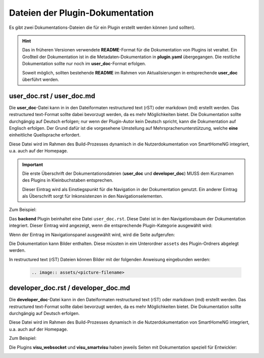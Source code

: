 Dateien der Plugin-Dokumentation
================================

Es gibt zwei Dokumentations-Dateien die für ein Plugin erstellt werden können (und sollten).

.. hint::

   Das in früheren Versionen verwendete **README**-Format für die Dokumentation von Plugins ist veraltet. Ein Großteil der Dokumentation ist in die Metadaten-Dokumentation in **plugin.yaml** übergegangen. Die restliche Dokumentation sollte nur noch im **user_doc**-Format erfolgen. 

   Soweit möglich, sollten bestehende **README** im Rahmen von Aktualisierungen in entsprechende **user_doc** überführt werden.


user_doc.rst / user_doc.md
--------------------------

Die **user_doc**-Datei kann in in den Dateiformaten restructured text (rST) oder markdown (md) erstellt werden. Das restructured text-Format sollte dabei bevorzugt werden, da es mehr Möglichkeiten bietet. Die Dokumentation sollte durchgängig auf Deutsch erfolgen; nur wenn der Plugin-Autor kein Deutsch spricht, kann die Dokumentation auf Englisch erfolgen. Der Grund dafür ist die vorgesehene Umstellung auf Mehrsprachenunterstützung, welche **eine** einheitliche Quellsprache erfordert.

Diese Datei wird im Rahmen des Build-Prozesses dynamisch in die Nutzerdokumentation von SmartHomeNG integriert, u.a. auch auf der Homepage.

.. important::

   Die erste Überschrift der Dokumentationsdateien (**user_doc** und **developer_doc**) MUSS dem Kurznamen des Plugins in Kleinbuchstaben entsprechen.

   Dieser Eintrag wird als Einstiegspunkt für die Navigation in der Dokumentation genutzt. Ein anderer Eintrag als Überschrift sorgt für Inkonsistenzen in den Navigationselementen.


Zum Beispiel:

Das **backend** Plugin beinhaltet eine Datei ``user_doc.rst``. Diese Datei ist in den Navigationsbaum der Dokumentation integriert. Dieser Eintrag wird angezeigt, wenn die entsprechende Plugin-Kategorie ausgewählt wird:

.. image:: assets/backend_user_doc_tree.png


Wenn der Eintrag im Navigationspanel ausgewählt wird, wird die Seite aufgerufen:

.. image:: assets/backend_user_doc_page.png


Die Dokumentation kann Bilder enthalten. Diese müssten in eim Unterordner ``assets`` des Plugin-Ordners abgelegt werden.

In restructured text (rST) Dateien können Bilder mit der folgenden Anweisung eingebunden werden:

  .. code::

    .. image:: assets/<picture-filename>



developer_doc.rst / developer_doc.md
------------------------------------

Die **developer_doc**-Datei kann in den Dateiformaten restructured text (rST) oder markdown (md) erstellt werden. Das restructured text-Format sollte dabei bevorzugt werden, da es mehr Möglichkeiten bietet. Die Dokumentation sollte durchgängig auf Deutsch erfolgen.

Diese Datei wird im Rahmen des Build-Prozesses dynamisch in die Nutzerdokumentation von SmartHomeNG integriert, u.a. auch auf der Homepage.

Zum Beispiel:

Die Plugins **visu_websocket** und **visu_smartvisu** haben jeweils Seiten mit Dokumentation speziell für Entwickler:

.. image:: assets/visu_developer_doc_tree.jpg

